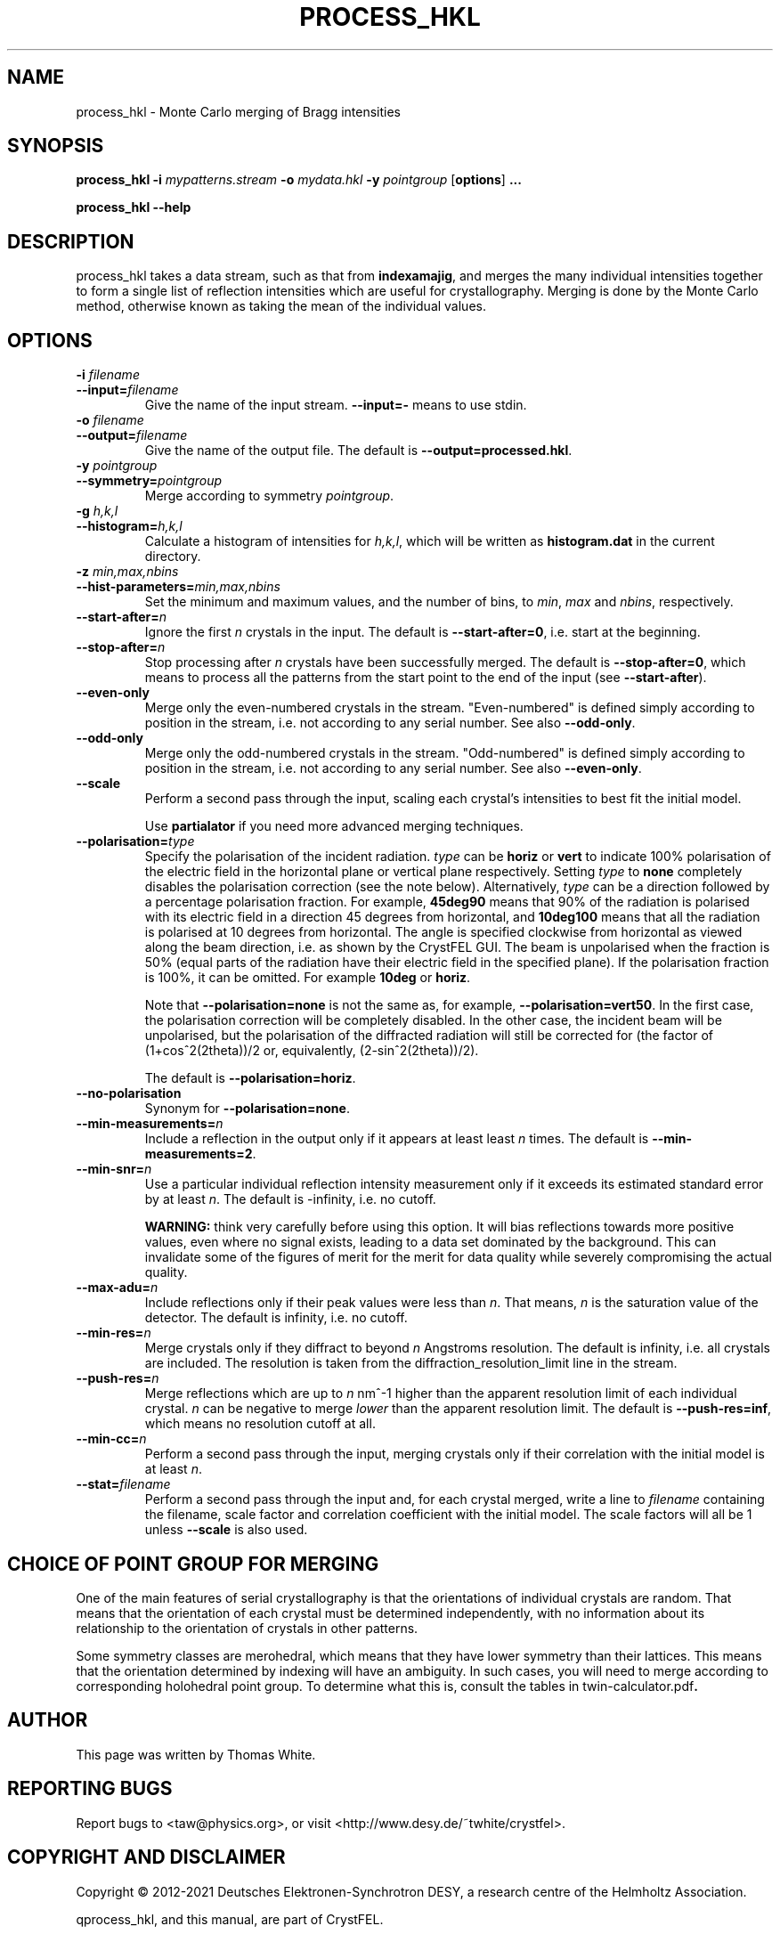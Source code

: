 .\"
.\" process_hkl man page
.\"
.\" Copyright © 2012-2021 Deutsches Elektronen-Synchrotron DESY,
.\"                       a research centre of the Helmholtz Association.
.\"
.\" Part of CrystFEL - crystallography with a FEL
.\"

.TH PROCESS_HKL 1
.SH NAME
process_hkl \- Monte Carlo merging of Bragg intensities
.SH SYNOPSIS
.PP
.B process_hkl
\fB-i\fR \fImypatterns.stream\fR \fB-o\fR \fImydata.hkl\fR \fB-y\fR \fIpointgroup\fR [\fBoptions\fR] \fB...\fR
.PP
.B process_hkl
\fB--help\fR

.SH DESCRIPTION
process_hkl takes a data stream, such as that from \fBindexamajig\fR, and merges
the many individual intensities together to form a single list of reflection
intensities which are useful for crystallography.  Merging is done by the Monte
Carlo method, otherwise known as taking the mean of the individual values.

.SH OPTIONS
.PD 0
.IP "\fB-i\fR \fIfilename\fR"
.IP \fB--input=\fR\fIfilename\fR
.PD
Give the name of the input stream.  \fB--input=-\fR means to use stdin.

.PD 0
.IP "\fB-o\fR \fIfilename\fR"
.IP \fB--output=\fR\fIfilename\fR
.PD
Give the name of the output file.  The default is \fB--output=processed.hkl\fR.

.PD 0
.IP "\fB-y\fR \fIpointgroup\fR"
.IP \fB--symmetry=\fR\fIpointgroup\fR
.PD
Merge according to symmetry \fIpointgroup\fR.

.PD 0
.IP "\fB-g\fR \fIh,k,l\fR"
.IP \fB--histogram=\fR\fIh,k,l\fR
.PD
Calculate a histogram of intensities for \fIh,k,l\fR, which will be written as
\fBhistogram.dat\fR in the current directory.

.PD 0
.IP "\fB-z\fR \fImin,max,nbins\fR"
.IP \fB--hist-parameters=\fR\fImin,max,nbins\fR
.PD
Set the minimum and maximum values, and the number of bins, to \fImin\fR, \fImax\fR and \fInbins\fR, respectively.

.PD 0
.IP \fB--start-after=\fR\fIn\fR
.PD
Ignore the first \fIn\fR crystals in the input.  The default is \fB--start-after=0\fR, i.e. start at the beginning.

.PD 0
.IP \fB--stop-after=\fR\fIn\fR
.PD
Stop processing after \fIn\fR crystals have been successfully merged.  The default is \fB--stop-after=0\fR, which means to process all the patterns from the start point to the end of the input (see \fB--start-after\fR).

.PD 0
.IP \fB--even-only\fR
.PD
Merge only the even-numbered crystals in the stream.  "Even-numbered" is defined simply according to position in the stream, i.e. not according to any serial number.  See also \fB--odd-only\fR.

.PD 0
.IP \fB--odd-only\fR
.PD
Merge only the odd-numbered crystals in the stream.  "Odd-numbered" is defined simply according to position in the stream, i.e. not according to any serial number.  See also \fB--even-only\fR.

.PD 0
.IP \fB--scale\fR
.PD
Perform a second pass through the input, scaling each crystal's intensities to best fit the initial model.

Use \fBpartialator\fR if you need more advanced merging techniques.

.PD 0
.IP \fB--polarisation=\fItype\fR
.PD
Specify the polarisation of the incident radiation.  \fItype\fR can be \fBhoriz\fR or \fBvert\fR to indicate 100% polarisation of the electric field in the horizontal plane or vertical plane respectively.  Setting \fItype\fR to \fBnone\fR completely disables the polarisation correction (see the note below).  Alternatively, \fItype\fR can be a direction followed by a percentage polarisation fraction.  For example, \fB45deg90\fR means that 90% of the radiation is polarised with its electric field in a direction 45 degrees from horizontal, and \fB10deg100\fR means that all the radiation is polarised at 10 degrees from horizontal.  The angle is specified clockwise from horizontal as viewed along the beam direction, i.e. as shown by the CrystFEL GUI.  The beam is unpolarised when the fraction is 50% (equal parts of the radiation have their electric field in the specified plane).  If the polarisation fraction is 100%, it can be omitted.  For example \fB10deg\fR or \fBhoriz\fR.

Note that \fB--polarisation=none\fR is not the same as, for example, \fB--polarisation=vert50\fR.  In the first case, the polarisation correction will be completely disabled.  In the other case, the incident beam will be unpolarised, but the polarisation of the diffracted radiation will still be corrected for (the factor of (1+cos^2(2theta))/2 or, equivalently, (2-sin^2(2theta))/2).

The default is \fB--polarisation=horiz\fR.

.PD 0
.IP \fB--no-polarisation\fR
.PD
Synonym for \fB--polarisation=none\fR.

.PD 0
.IP \fB--min-measurements=\fR\fIn\fR
.PD
Include a reflection in the output only if it appears at least least \fIn\fR times.  The default is \fB--min-measurements=2\fR.

.PD 0
.IP \fB--min-snr=\fR\fIn\fR
.PD
Use a particular individual reflection intensity measurement only if it exceeds its estimated standard error by at least \fIn\fR.  The default is -infinity, i.e. no cutoff.
.IP
\fBWARNING:\fR think very carefully before using this option.  It will bias reflections towards more positive values, even where no signal exists, leading to a data set dominated by the background.  This can invalidate some of the figures of merit for the merit for data quality while severely compromising the actual quality.

.PD 0
.IP \fB--max-adu=\fR\fIn\fR
.PD
Include reflections only if their peak values were less than \fIn\fR.  That means, \fIn\fR is the saturation value of the detector.  The default is infinity, i.e. no cutoff.

.PD 0
.IP \fB--min-res=\fR\fIn\fR
.PD
Merge crystals only if they diffract to beyond \fIn\fR Angstroms resolution.  The default is infinity, i.e. all crystals are included.  The resolution is taken from the diffraction_resolution_limit line in the stream.

.PD 0
.IP \fB--push-res=\fIn\fR
.PD
Merge reflections which are up to \fIn\fR nm^-1 higher than the apparent resolution limit of each individual crystal.  \fIn\fR can be negative to merge \fIlower\fR than the apparent resolution limit.  The default is \fB--push-res=inf\fR, which means no resolution cutoff at all.

.PD 0
.IP \fB--min-cc=\fIn\fR
.PD
Perform a second pass through the input, merging crystals only if their correlation with the initial model is at least \fIn\fR.

.PD 0
.IP \fB--stat=\fIfilename\fR
.PD
Perform a second pass through the input and, for each crystal merged, write a line to \fIfilename\fR containing the filename, scale factor and correlation coefficient with the initial model.  The scale factors will all be 1 unless \fB--scale\fR is also used.

.SH CHOICE OF POINT GROUP FOR MERGING

One of the main features of serial crystallography is that the orientations of
individual crystals are random.  That means that the orientation of each
crystal must be determined independently, with no information about its
relationship to the orientation of crystals in other patterns.

Some symmetry classes are merohedral, which means that they have lower symmetry than their lattices. This means that the orientation determined by indexing will have an ambiguity.  In such cases, you will need to merge according to corresponding holohedral point group.  To determine what this is, consult the tables in \fRtwin-calculator.pdf\fB.

.SH AUTHOR
This page was written by Thomas White.

.SH REPORTING BUGS
Report bugs to <taw@physics.org>, or visit <http://www.desy.de/~twhite/crystfel>.

.SH COPYRIGHT AND DISCLAIMER
Copyright © 2012-2021 Deutsches Elektronen-Synchrotron DESY, a research centre of the Helmholtz Association.
.P
qprocess_hkl, and this manual, are part of CrystFEL.
.P
CrystFEL is free software: you can redistribute it and/or modify it under the terms of the GNU General Public License as published by the Free Software Foundation, either version 3 of the License, or (at your option) any later version.
.P
CrystFEL is distributed in the hope that it will be useful, but WITHOUT ANY WARRANTY; without even the implied warranty of MERCHANTABILITY or FITNESS FOR A PARTICULAR PURPOSE.  See the GNU General Public License for more details.
.P
You should have received a copy of the GNU General Public License along with CrystFEL.  If not, see <http://www.gnu.org/licenses/>.

.SH SEE ALSO
.BR crystfel (7),
.BR indexamajig (5),
.BR compare_hkl (1),
.BR check_hkl (1),
.BR render_hkl (1),
.BR ambigator (1),
.BR partialator (1)
